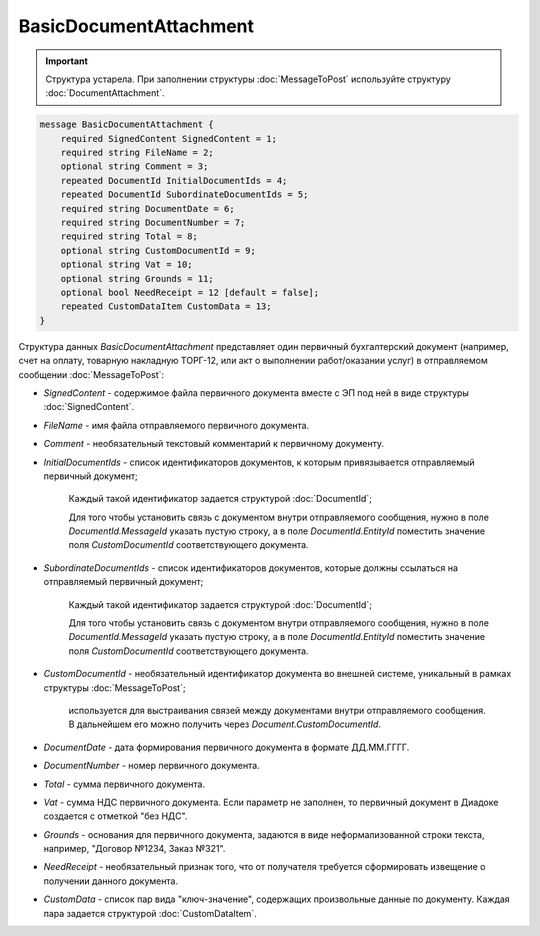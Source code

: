 BasicDocumentAttachment
=======================

.. important::
	Структура устарела. При заполнении структуры :doc:`MessageToPost` используйте структуру :doc:`DocumentAttachment`.

.. code-block:: protobuf

    message BasicDocumentAttachment {
        required SignedContent SignedContent = 1;
        required string FileName = 2;
        optional string Comment = 3;
        repeated DocumentId InitialDocumentIds = 4;
        repeated DocumentId SubordinateDocumentIds = 5;
        required string DocumentDate = 6;
        required string DocumentNumber = 7;
        required string Total = 8;
        optional string CustomDocumentId = 9;
        optional string Vat = 10;
        optional string Grounds = 11;
        optional bool NeedReceipt = 12 [default = false];
        repeated CustomDataItem CustomData = 13;
    }
        

Структура данных *BasicDocumentAttachment* представляет один первичный бухгалтерский документ (например, счет на оплату, товарную накладную ТОРГ-12, или акт о выполнении работ/оказании услуг) в отправляемом сообщении :doc:`MessageToPost`:

-  *SignedContent* - содержимое файла первичного документа вместе с ЭП под ней в виде структуры :doc:`SignedContent`.

-  *FileName* - имя файла отправляемого первичного документа.

-  *Comment* - необязательный текстовый комментарий к первичному документу.

-  *InitialDocumentIds* - список идентификаторов документов, к которым привязывается отправляемый первичный документ;

    Каждый такой идентификатор задается структурой :doc:`DocumentId`;

    Для того чтобы установить связь с документом внутри отправляемого сообщения, нужно в поле *DocumentId.MessageId* указать пустую строку, а в поле *DocumentId.EntityId* поместить значение поля *CustomDocumentId* соответствующего документа.

-  *SubordinateDocumentIds* - список идентификаторов документов, которые должны ссылаться на отправляемый первичный документ;

    Каждый такой идентификатор задается структурой :doc:`DocumentId`;

    Для того чтобы установить связь с документом внутри отправляемого сообщения, нужно в поле *DocumentId.MessageId* указать пустую строку, а в поле *DocumentId.EntityId* поместить значение поля *CustomDocumentId* соответствующего документа.

-  *CustomDocumentId* - необязательный идентификатор документа во внешней системе, уникальный в рамках структуры :doc:`MessageToPost`;

    используется для выстраивания связей между документами внутри отправляемого сообщения. В дальнейшем его можно получить через *Document.CustomDocumentId*.

-  *DocumentDate* - дата формирования первичного документа в формате ДД.ММ.ГГГГ.

-  *DocumentNumber* - номер первичного документа.

-  *Total* - сумма первичного документа.

-  *Vat* - сумма НДС первичного документа. Если параметр не заполнен, то первичный документ в Диадоке создается с отметкой "без НДС".

-  *Grounds* - основания для первичного документа, задаются в виде неформализованной строки текста, например, "Договор №1234, Заказ №321".

-  *NeedReceipt* - необязательный признак того, что от получателя требуется сформировать извещение о получении данного документа.

-  *CustomData* - список пар вида "ключ-значение", содержащих произвольные данные по документу. Каждая пара задается структурой :doc:`CustomDataItem`.